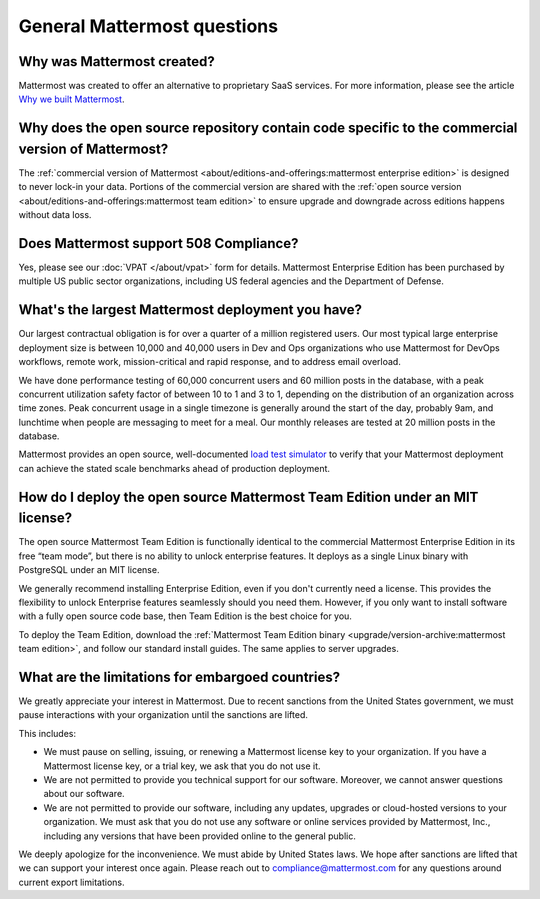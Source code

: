 General Mattermost questions
============================

Why was Mattermost created?
---------------------------

Mattermost was created to offer an alternative to proprietary SaaS services. For more information, please see the article `Why we built Mattermost <https://mattermost.com/about-us/>`_.

Why does the open source repository contain code specific to the commercial version of Mattermost?
---------------------------------------------------------------------------------------------------

The :ref:`commercial version of Mattermost <about/editions-and-offerings:mattermost enterprise edition>` is designed to never lock-in your data. Portions of the commercial version are shared with the :ref:`open source version <about/editions-and-offerings:mattermost team edition>` to ensure upgrade and downgrade across editions happens without data loss.

Does Mattermost support 508 Compliance?
---------------------------------------

Yes, please see our :doc:`VPAT </about/vpat>` form for details. Mattermost Enterprise Edition has been purchased by multiple US public sector organizations, including US federal agencies and the Department of Defense.

What's the largest Mattermost deployment you have?
--------------------------------------------------

Our largest contractual obligation is for over a quarter of a million registered users. Our most typical large enterprise deployment size is between 10,000 and 40,000 users in Dev and Ops organizations who use Mattermost for DevOps workflows, remote work, mission-critical and rapid response, and to address email overload.

We have done performance testing of 60,000 concurrent users and 60 million posts in the database, with a peak concurrent utilization safety factor of between 10 to 1 and 3 to 1, depending on the distribution of an organization across time zones. Peak concurrent usage in a single timezone is generally around the start of the day, probably 9am, and lunchtime when people are messaging to meet for a meal. Our monthly releases are tested at 20 million posts in the database.

Mattermost provides an open source, well-documented `load test simulator <https://github.com/mattermost/mattermost-load-test>`__ to verify that your Mattermost deployment can achieve the stated scale benchmarks ahead of production deployment.

How do I deploy the open source Mattermost Team Edition under an MIT license?
-----------------------------------------------------------------------------

The open source Mattermost Team Edition is functionally identical to the commercial Mattermost Enterprise Edition in its free “team mode”, but there is no ability to unlock enterprise features. It deploys as a single Linux binary with PostgreSQL under an MIT license.

We generally recommend installing Enterprise Edition, even if you don't currently need a license. This provides the flexibility to unlock Enterprise features seamlessly should you need them. However, if you only want to install software with a fully open source code base, then Team Edition is the best choice for you.

To deploy the Team Edition, download the :ref:`Mattermost Team Edition binary <upgrade/version-archive:mattermost team edition>`, and follow our standard install guides. The same applies to server upgrades.

What are the limitations for embargoed countries?
-------------------------------------------------

We greatly appreciate your interest in Mattermost. Due to recent sanctions from the United States government, we must pause interactions with your organization until the sanctions are lifted.

This includes:

- We must pause on selling, issuing, or renewing a Mattermost license key to your organization. If you have a Mattermost license key, or a trial key, we ask that you do not use it.
- We are not permitted to provide you technical support for our software. Moreover, we cannot answer questions about our software.
- We are not permitted to provide our software, including any updates, upgrades or cloud-hosted versions to your organization. We must ask that you do not use any software or online services provided by Mattermost, Inc., including any versions that have been provided online to the general public.

We deeply apologize for the inconvenience. We must abide by United States laws. We hope after sanctions are lifted that we can support your interest once again. Please reach out to compliance@mattermost.com for any questions around current export limitations.
